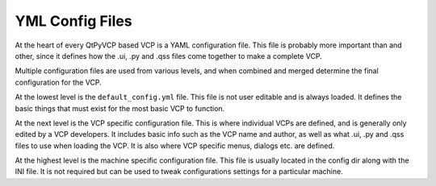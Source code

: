 ================
YML Config Files
================

At the heart of every QtPyVCP based VCP is a YAML configuration
file. This file is probably more important than and other, since
it defines how the .ui, .py and .qss files come together to make
a complete VCP.

Multiple configuration files are used from various levels, and
when combined and merged determine the final configuration for
the VCP.

At the lowest level is the ``default_config.yml`` file. This file
is not user editable and is always loaded. It defines the basic
things that must exist for the most basic VCP to function.

At the next level is the VCP specific configuration file. This is
where individual VCPs are defined, and is generally only edited by
a VCP developers. It includes basic info such as the VCP name and author,
as well as what .ui, .py and .qss files to use when loading the VCP.
It is also where VCP specific menus, dialogs etc. are defined.

At the highest level is the machine specific configuration file. This
file is usually located in the config dir along with the INI file. It
is not required but can be used to tweak configurations settings for a
particular machine.
